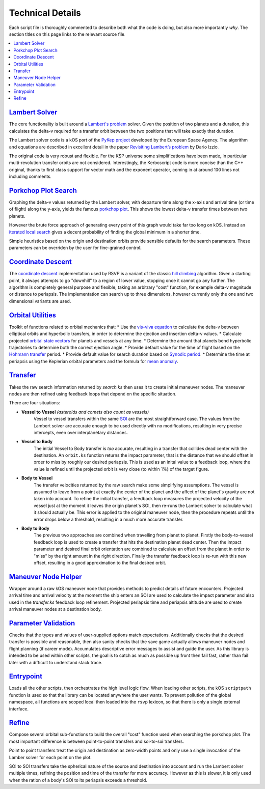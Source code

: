 Technical Details
=================

Each script file is thoroughly commented to describe both what the code is doing, but also more importantly *why*. The section titles on this page links to the relevant source file.

.. contents::
   :local:

`Lambert Solver <https://github.com/maneatingape/rsvp/blob/master/src/lambert.ks>`__
------------------------------------------------------------------------------------
The core functionality is built around a `Lambert's problem <https://en.wikipedia.org/wiki/Lambert%27s_problem>`__ solver. Given the position of two planets and a duration, this calculates the delta-v required for a transfer orbit between the two positions that will take exactly that duration.

The Lambert solver code is a kOS port of the `PyKep project <https://github.com/esa/pykep>`__ developed by the European Space Agency. The algorithm and equations are described in excellent detail in the paper `Revisiting Lambert’s problem <https://www.esa.int/gsp/ACT/doc/MAD/pub/ACT-RPR-MAD-2014-RevisitingLambertProblem.pdf>`__ by Dario Izzio.

The original code is very robust and flexible. For the KSP universe some simplifications have been made, in particular multi-revolution transfer orbits are not considered. Interestingly, the Kerboscript code is more concise than the C++ original, thanks to first class support for vector math and the exponent operator, coming in at around 100 lines not including comments.

`Porkchop Plot Search <https://github.com/maneatingape/rsvp/blob/master/src/search.ks>`__
-----------------------------------------------------------------------------------------
Graphing the delta-v values returned by the Lambert solver, with departure time along the x-axis and arrival time (or time of flight) along the y-axis, yields the famous `porkchop plot <https://en.wikipedia.org/wiki/Porkchop_plot>`__. This shows the lowest delta-v transfer times between two planets.

However the brute force approach of generating every point of this graph would take far too long on kOS. Instead an `iterated local search <https://en.wikipedia.org/wiki/Iterated_local_search>`__ gives a decent probability of finding the global minimum in a shorter time.

Simple heuristics based on the origin and destination orbits provide sensible defaults for the search parameters. These parameters can be overriden by the user for fine-grained control.

`Coordinate Descent <https://github.com/maneatingape/rsvp/blob/master/src/hill_climb.ks>`__
-------------------------------------------------------------------------------------------
The `coordinate descent <https://en.wikipedia.org/wiki/Coordinate_descent>`__ implementation used by RSVP is a variant of the classic `hill climbing <https://en.wikipedia.org/wiki/Hill_climbing>`__ algorithm. Given a starting point, it always attempts to go "downhill" to a region of lower value, stopping once it cannot go any further. The algorithm is completely general purpose and flexible, taking an arbitrary "cost" function, for example delta-v magnitude or distance to periapsis. The implementation can search up to three dimensions, however currently only the one and two dimensional variants are used.

`Orbital Utilities <https://github.com/maneatingape/rsvp/blob/master/src/orbit.ks>`__
-------------------------------------------------------------------------------------
Toolkit of functions related to orbital mechanics that:
* Use the `vis-viva equation <https://en.wikipedia.org/wiki/Vis-viva_equation>`__ to calculate the delta-v between elliptical orbits and hyperbolic transfers, in order to determine the ejection and insertion delta-v values.
* Calculate projected `orbital state vectors <https://en.wikipedia.org/wiki/Orbital_state_vectors>`__ for planets and vessels at any time.
* Determine the amount that planets bend hyperbolic trajectories to determine both the correct ejection angle.
* Provide default value for the time of flight based on the `Hohmann transfer <https://en.wikipedia.org/wiki/Hohmann_transfer_orbit>`__ period.
* Provide default value for search duration based on `Synodic period <https://en.wikipedia.org/wiki/Orbital_period#Synodic_period>`__.
* Determine the time at periapsis using the Keplerian orbital parameters and the formula for `mean anomaly <https://en.wikipedia.org/wiki/Mean_anomaly>`__.

`Transfer <https://github.com/maneatingape/rsvp/blob/master/src/transfer.ks>`__
-------------------------------------------------------------------------------
Takes the raw search information returned by `search.ks` then uses it to create initial maneuver nodes. The maneuver nodes are then refined using feedback loops that depend on the specific situation.

There are four situations:

* **Vessel to Vessel** *(asteroids and comets also count as vessels)*
    Vessel to vessel transfers within the same `SOI <https://en.wikipedia.org/wiki/Sphere_of_influence_(astrodynamics)>`__ are the most straightforward case. The values from the Lambert solver are accurate enough to be used directly with no modifications, resulting in very precise intercepts, even over interplanetary distances.
* **Vessel to Body**
    The initial Vessel to Body transfer is *too* accurate, resulting in a transfer that collides dead center with the destination. An ``orbit.ks`` function returns the impact parameter, that is the distance that we should offset in order to miss by roughly our desired periapsis. This is used as an inital value to a feedback loop, where the value is refined until the projected orbit is very close (to within 1%) of the target figure.
* **Body to Vessel**
    The transfer velocities returned by the raw search make some simplifying assumptions. The vessel is assumed to leave from a point at exactly the center of the planet and the affect of the planet's gravity are not taken into account. To refine the initial transfer, a feedback loop measures the projected velocity of the vessel just at the moment it leaves the origin planet's SOI, then re-runs the Lambert solver to calculate what it should actually be. This error is applied to the original maneuver node, then the procedure repeats until the error drops below a threshold, resulting in a much more accurate transfer.
* **Body to Body**
    The previous two approaches are combined when travelling from planet to planet. Firstly the body-to-vessel feedback loop is used to create a transfer that hits the destination planet dead center. Then the impact parameter and desired final orbit orientation are combined to calculate an offset from the planet in order to "miss" by the right amount in the right direction. Finally the transfer feedback loop is re-run with this new offset, resulting in a good approximation to the final desired orbit.

`Maneuver Node Helper <https://github.com/maneatingape/rsvp/blob/master/src/maneuver.ks>`__
--------------------------------------------------------------------------------------------
Wrapper around a raw kOS maneuver node that provides methods to predict details of future encounters. Projected arrival time and arrival velocity at the moment the ship enters an SOI are used to calculate the impact parameter and also used in the `transfer.ks` feedback loop refinement. Projected periapsis time and periapsis altitude are used to create arrival maneuver nodes at a destination body.

`Parameter Validation <https://github.com/maneatingape/rsvp/blob/master/src/validate.ks>`__
-------------------------------------------------------------------------------------------
Checks that the types and values of user-supplied options match expectations. Additionally checks that the desired transfer is possible and reasonable, then also sanity checks that the save game actually allows maneuver nodes and flight planning (if career mode). Accumulates descriptive error messages to assist and guide the user. As this library is intended to be used within other scripts, the goal is to catch as much as possible up front then fail fast, rather than fail later with a difficult to understand stack trace.

`Entrypoint <https://github.com/maneatingape/rsvp/blob/master/src/main.ks>`__
-----------------------------------------------------------------------------
Loads all the other scripts, then orchestrates the high level logic flow. When loading other scripts, the kOS ``scriptpath`` function is used so that the library can be located anywhere the user wants. To prevent pollution of the global namespace, all functions are scoped local then loaded into the ``rsvp`` lexicon, so that there is only a single external interface.

`Refine <https://github.com/maneatingape/rsvp/blob/master/src/refine.ks>`__
---------------------------------------------------------------------------
Compose several orbital sub-functions to build the overall "cost" function used when searching the porkchop plot. The most important difference is between point-to-point transfers and soi-to-soi transfers.

Point to point transfers treat the origin and destination as zero-width points and only use a single invocation of the Lamber solver for each point on the plot.

SOI to SOI transfers take the spherical nature of the source and destination into account and run the Lambert solver multiple times, refining the position and time of the transfer for more accuracy. However as this is slower, it is only used when the ration of a body's SOI to its periapsis exceeds a threshold.